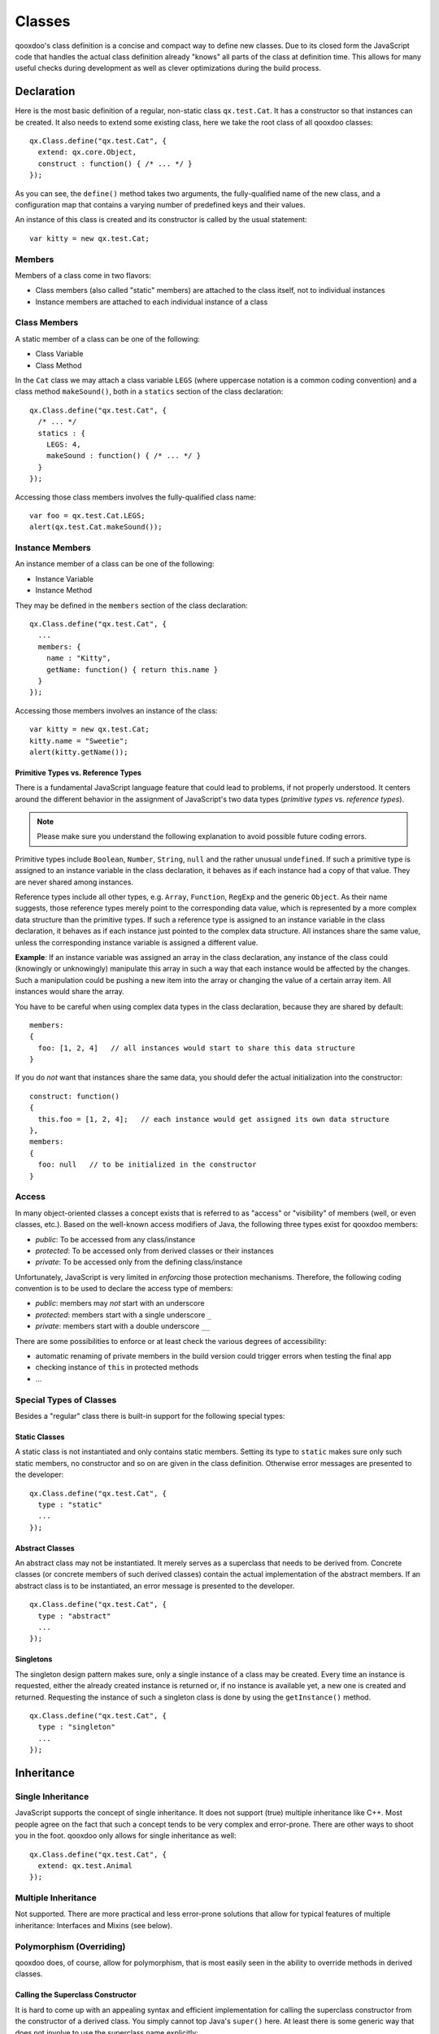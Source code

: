 .. _pages/classes#classes:

Classes
*******

qooxdoo's class definition is a concise and compact way to define new classes. Due to its closed form the JavaScript code that handles the actual class definition already "knows" all parts of the class at definition time. This allows for many useful checks during development as well as clever optimizations during the build process.  

.. _pages/classes#declaration:

Declaration
===========

Here is the most basic definition of a regular, non-static class ``qx.test.Cat``. It has a constructor so that instances can be created. It also needs to extend some existing class, here we take the root class of all qooxdoo classes: 

::

    qx.Class.define("qx.test.Cat", {
      extend: qx.core.Object,
      construct : function() { /* ... */ }
    });

As you can see, the ``define()`` method takes two arguments, the fully-qualified name of the new class, and a configuration map that contains a varying number of predefined keys and their values.

An instance of this class is created and its constructor is called by the usual statement:

::

    var kitty = new qx.test.Cat;

.. _pages/classes#members:

Members
-------

Members of a class come in two flavors: 

* Class members (also called "static" members) are attached to the class itself, not to individual instances
* Instance members are attached to each individual instance of a class

.. _pages/classes#class_members:

Class Members
-------------

A static member of a class can be one of the following:

* Class Variable
* Class Method

In the ``Cat`` class we may attach a class variable ``LEGS`` (where uppercase notation is a common coding convention) and a class method ``makeSound()``, both in a ``statics`` section of the class declaration:

::

    qx.Class.define("qx.test.Cat", {
      /* ... */
      statics : {
        LEGS: 4,
        makeSound : function() { /* ... */ }
      }
    });

Accessing those class members involves the fully-qualified class name:

::

    var foo = qx.test.Cat.LEGS;
    alert(qx.test.Cat.makeSound());

.. _pages/classes#instance_members:

Instance Members
----------------

An instance member of a class can be one of the following:

* Instance Variable
* Instance Method

They may be defined in the ``members`` section of the class declaration:

::

    qx.Class.define("qx.test.Cat", {
      ...
      members: {
        name : "Kitty",
        getName: function() { return this.name }
      }
    });

Accessing those members involves an instance of the class:

::

    var kitty = new qx.test.Cat;
    kitty.name = "Sweetie";
    alert(kitty.getName());

.. _pages/classes#primitive_types_vs._reference_types:

Primitive Types vs. Reference Types
^^^^^^^^^^^^^^^^^^^^^^^^^^^^^^^^^^^

There is a fundamental JavaScript language feature that could lead to problems, if not properly understood. It centers around the different behavior in the assignment of JavaScript's two data types (*primitive types* vs. *reference types*). 

.. note::

    Please make sure you understand the following explanation to avoid possible future coding errors.

Primitive types include ``Boolean``, ``Number``, ``String``, ``null`` and the rather unusual ``undefined``. If such a primitive type is assigned to an instance variable in the class declaration, it behaves as if each instance had a copy of that value. They are never shared among instances.

Reference types include all other types, e.g. ``Array``, ``Function``, ``RegExp`` and the generic ``Object``. As their name suggests, those reference types merely point to the corresponding data value, which is represented by a more complex data structure than the primitive types. If such a reference type is assigned to an instance variable in the class declaration, it behaves as if each instance just pointed to the complex data structure. All instances share the same value, unless the corresponding instance variable is assigned a different value. 

**Example**: If an instance variable was assigned an array in the class declaration, any instance of the class could (knowingly or unknowingly) manipulate this array in such a way that each instance would be affected by the changes. Such a manipulation could be pushing a new item into the array or changing the value of a certain array item. All instances would share the array.

You have to be careful when using complex data types in the class declaration, because they are shared by default:

::

    members:
    {
      foo: [1, 2, 4]   // all instances would start to share this data structure
    }

If you do *not* want that instances share the same data, you should defer the actual initialization into the constructor:

::

    construct: function()
    {
      this.foo = [1, 2, 4];   // each instance would get assigned its own data structure
    },
    members:
    {
      foo: null   // to be initialized in the constructor
    }

.. _pages/classes#access:

Access
------

In many object-oriented classes a concept exists that is referred to as "access" or "visibility" of members (well, or even classes, etc.). Based on the well-known access modifiers of Java, the following three types exist for qooxdoo members:

* *public*: To be accessed from any class/instance
* *protected*: To be accessed only from derived classes or their instances
* *private*: To be accessed only from the defining class/instance

Unfortunately, JavaScript is very limited in *enforcing* those protection mechanisms. Therefore, the following coding convention is to be used to declare the access type of members:

* *public*: members may *not* start with an underscore
* *protected*: members start with a single underscore ``_``
* *private*: members start with a double underscore ``__``

There are some possibilities to enforce or at least check the various degrees of accessibility:

* automatic renaming of private members in the build version could trigger errors when testing the final app
* checking  instance of ``this`` in protected methods
* ...

.. _pages/classes#special_types_of_classes:

Special Types of Classes
------------------------

Besides a "regular" class there is built-in support for the following special types:

.. _pages/classes#static_classes:

Static Classes
^^^^^^^^^^^^^^

A static class is not instantiated and only contains static members. Setting its type to ``static`` makes sure only such static members, no constructor and so on are given in the class definition. Otherwise error messages are presented to the developer:

::

    qx.Class.define("qx.test.Cat", {
      type : "static"
      ...
    });

.. _pages/classes#abstract_classes:

Abstract Classes
^^^^^^^^^^^^^^^^

An abstract class may not be instantiated. It merely serves as a superclass that needs to be derived from. Concrete classes (or concrete members of such derived classes) contain the actual implementation of the abstract members. If an abstract class is to be instantiated, an error message is presented to the developer.

::

    qx.Class.define("qx.test.Cat", {
      type : "abstract"
      ...
    });

.. _pages/classes#singletons:

Singletons
^^^^^^^^^^

The singleton design pattern makes sure, only a single instance of a class may be created. Every time an instance is requested, either the already created instance is returned or, if no instance is available yet, a new one is created and returned. Requesting the instance of such a singleton class is done by using the ``getInstance()`` method.

::

    qx.Class.define("qx.test.Cat", {
      type : "singleton"
      ...
    });

.. _pages/classes#inheritance:

Inheritance
===========

.. _pages/classes#single_inheritance:

Single Inheritance
------------------

JavaScript supports the concept of single inheritance. It does not support (true) multiple inheritance like C++. Most people agree on the fact that such a concept tends to be very complex and error-prone. There are other ways to shoot you in the foot. qooxdoo only allows for single inheritance as well:

::

    qx.Class.define("qx.test.Cat", {
      extend: qx.test.Animal
    });

.. _pages/classes#multiple_inheritance:

Multiple Inheritance
--------------------

Not supported. There are more practical and less error-prone solutions that allow for typical features of multiple inheritance: Interfaces and Mixins (see below).

.. _pages/classes#polymorphism_overriding:

Polymorphism (Overriding)
-------------------------

qooxdoo does, of course, allow for polymorphism, that is most easily seen in the ability to override methods in derived classes.

.. _pages/classes#calling_the_superclass_constructor:

Calling the Superclass Constructor
^^^^^^^^^^^^^^^^^^^^^^^^^^^^^^^^^^

It is hard to come up with an appealing syntax and efficient implementation for calling the superclass constructor from the constructor of a derived class. You simply cannot top Java's ``super()`` here. At least there is some generic way that does not involve to use the superclass name explicitly:

::

    qx.Class.define("qx.test.Cat", {
      extend: qx.test.Animal,
      construct: function(x) {
        this.base(arguments, x);
      }
    });

Unfortunately, to mimic a ``super()`` call the special variable ``arguments`` is needed, which in JavaScript allows a context-independent access to the actual function. Don't get confused by its name, you would list your own arguments just afterwards (like the ``x`` in the example above).

``this.base(arguments, x)`` is internally mapped to ``arguments.callee.base.call(this, x)`` (The *.base* property is maintained for every method through qooxdoo's class system). The latter form can be handled by JavaScript natively, which means it is quite efficient. As an optimization during the build process such a rewrite is done automatically for your deployable application.

.. _pages/classes#calling_an_overridden_method:

Calling an Overridden Method
^^^^^^^^^^^^^^^^^^^^^^^^^^^^

Calling an overridden superclass method from within the overriding method (i.e. both methods have the same name) is similar to calling the superclass constructor:

::

    qx.Class.define("qx.test.Cat", {
      extend: qx.test.Animal,
      members: {
        makeSound : function() {
          this.base(arguments);
        }
      }
    });

.. _pages/classes#calling_the_superclass_method_or_constructor_with_all_parameters:

Calling the Superclass Method or Constructor with all parameters
^^^^^^^^^^^^^^^^^^^^^^^^^^^^^^^^^^^^^^^^^^^^^^^^^^^^^^^^^^^^^^^^

This variant allows to pass all the parameters (unmodified):

::

    qx.Class.define("qx.test.Animal", {
      members: {
        makeSound : function(howManyTimes) {
           ....
        }
      }
    });

    qx.Class.define("qx.test.Cat", {
      extend: qx.test.Animal,
      members: {
        makeSound : function() {
          this.debug("I'm a cat");
          /* howManyTimes or any other parameter are passed.  We don't need to know how many parameters are used. */
          arguments.callee.base.apply(this, arguments);
        }
      }
    });

.. _pages/classes#calling_another_static_method:

Calling another Static Method
^^^^^^^^^^^^^^^^^^^^^^^^^^^^^

Here is an example for calling a static member without using a fully-qualified class name (compare to ``this.base(arguments)`` above):

::

    qx.Class.define("qx.test.Cat", {
      extend: qx.test.Animal,
      statics : {
        someStaticMethod : function(x) {
          ...
        }
      },
      members: {
        makeSound : function(x) {
          this.self(arguments).someStaticMethod(x);
        }
      }
    });

The syntax for accessing static variables simply is ``this.self(arguments).someStaticVar``. Please note, for ``this.self`` to be available, the class must be a derived class of ``qx.core.Object``, which is usually the case for regular, non-static classes.

In purely static classes for calling a static method from another static method, you can directly use the ``this`` keyword, e.g. ``this.someStaticMethod(x)``. 

.. _pages/classes#usage_of_interfaces_and_mixins:

Usage of Interfaces and Mixins
==============================

Implementing an Interface
-------------------------

The class system supports :doc:`interfaces`. The implementation is based on the feature set of Java interfaces. Most relevant features of Java-like interfaces are supported. A class can define which interface or multiple interfaces it implements by using the ``implement`` key:

::

    qx.Class.define("qx.test.Cat", {
      implement : [qx.test.IPet, qx.test.IFoo]
    });

.. _pages/classes#mixins:

Including a Mixin
-----------------

Unlike interfaces, :doc:`mixins` do contain concrete implementations of methods. They borrow some ideas from Ruby and similar scripting languages.

Features:

* Add mixins to the definition of a class: All members of the mixin are added to the class definition.
* Add a mixin to a class after the class is defined. Enhances the functionality but is not allowed to overwrite existing members.
* Patch existing classes. Change the implementation of existing methods. Should normally be avoided but, as some projects may need to patch qooxdoo, we better define a clean way to do so. 

The concrete implementations of mixins are used in a class through the key ``include``:

::

    qx.Class.define("qx.test.Cat", {
      include : [qx.test.MPet, qx.test.MSleep]
    });

Summary
=======

Configuration
-------------

.. list-table::
   :header-rows: 1

   * - Key
     - Type
     - Description

   * - type	
     - String
     - Type of the class. Valid types are ``abstract``, ``static`` and ``singleton``. If unset it defaults to a regular non-static class.
   
   * - extend	
     - Class
     - The super class the current class inherits from.
     
   * - implement
     - Interface | Interface[]
     - Single interface or array of interfaces the class implements.
   
   * - include
     - Mixin | Mixin[]
     - Single mixin or array of mixins, which will be merged into the class.
   
   * - construct
     - Function	
     - The constructor of the class.
   
   * - statics
     - Map
     - Map of static members of the class.
   
   * - properties
     - Map
     - Map of property definitions. For a description of the format of a property definition see `qx.core.Property <http://demo.qooxdoo.org/1.2.x/apiviewer/#qx.core.Property>`_.
   
   * - members
     - Map
     - Map of instance members of the class.
   
   * - settings	
     - Map
     - Map of settings for this class. For a description of the format of a setting see `qx.core.Setting <http://demo.qooxdoo.org/1.2.x/apiviewer/#qx.core.Setting>`_.
   
   * - variants	
     - Map
     - Map of settings for this class. For a description of the format of a setting see `qx.core.Variant <http://demo.qooxdoo.org/1.2.x/apiviewer/#qx.core.Variant>`_.
   
   * - events	
     - Map	 
     - Map of events the class fires. The keys are the names of the events and the values are the corresponding event type class names.
   
   * - defer	
     - Function	
     - Function that is called at the end of processing the class declaration. It allows access to the declared statics, members and properties.
   
   * - destruct	
     - Function	
     - The destructor of the class.
   
References
----------

* :doc:`class_quickref` - a quick syntax overview
* `API Documentation for Class <http://demo.qooxdoo.org/1.2.x/apiviewer/#qx.Class>`_
